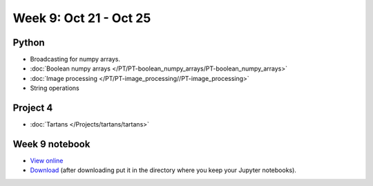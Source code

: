 Week 9: Oct 21 - Oct 25
=======================

.. 
    Comment
    Quiz 7
    ~~~~~~
    .. rubric:: Monday, April 3
    * :download:`Sample Quiz 7 <../Quizzes/quiz07_sample.pdf>`

    What is covered:
    * Multidimensional numpy arrays
    * Colors in matplotlib
    * ``imshow()``
    * Boolean numpy arrays.


Python
~~~~~~
* Broadcasting for numpy arrays.
* :doc:`Boolean numpy arrays </PT/PT-boolean_numpy_arrays/PT-boolean_numpy_arrays>`
* :doc:`Image processing </PT/PT-image_processing//PT-image_processing>`
* String operations

.. Comment:
	Python
	~~~~~~
	* Objects
	* String operations
	* File operations
	* Requests

Project 4
~~~~~~~~~
* :doc:`Tartans </Projects/tartans/tartans>`

..
	Comment:
	Project 6
	~~~~~~~~~
	* :doc:`Code breakers </Projects/code_breakers/code_breakers>`

Week 9 notebook
~~~~~~~~~~~~~~~
- `View online <../_static/weekly_notebooks/week09_notebook.html>`_
- `Download <../_static/weekly_notebooks/week09_notebook.ipynb>`_ (after downloading put it in the directory where you keep your Jupyter notebooks).
